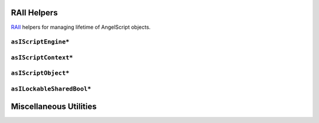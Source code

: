 RAII Helpers
============

`RAII <https://en.cppreference.com/w/cpp/language/raii>`_ helpers for managing lifetime of AngelScript objects.

``asIScriptEngine*``
--------------------

.. doxygenfunction:: asbind20::make_script_engine

.. doxygenclass:: asbind20::script_engine
   :members:
   :undoc-members:

``asIScriptContext*``
---------------------

.. doxygenfunction:: asbind20::current_context

.. doxygenclass:: asbind20::request_context
   :members:
   :undoc-members:

.. doxygenclass:: asbind20::reuse_active_context
   :members:
   :undoc-members:

``asIScriptObject*``
--------------------

.. doxygenclass:: asbind20::script_object
   :members:
   :undoc-members:

``asILockableSharedBool*``
--------------------------

.. doxygenclass:: asbind20::lockable_shared_bool
   :members:
   :undoc-members:

.. doxygenfunction:: asbind20::make_lockable_shared_bool

Miscellaneous Utilities
=======================

.. doxygenfunction:: asbind20::to_string(asEContextState)
.. doxygenfunction:: asbind20::to_string(asERetCodes)

.. doxygenfunction:: asbind20::string_concat
.. doxygenfunction:: asbind20::with_cstr

.. doxygenclass:: asbind20::meta::fixed_string
   :members:
   :undoc-members:

.. doxygenclass:: asbind20::compressed_pair
   :members:
   :undoc-members:
